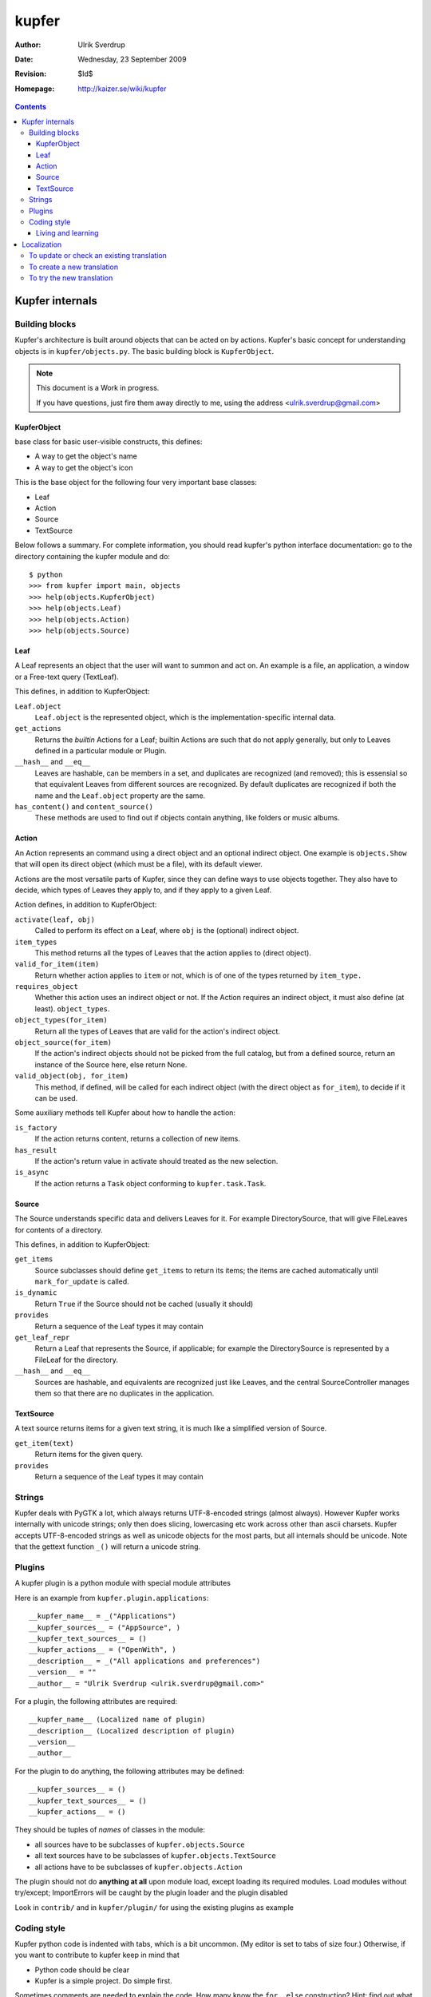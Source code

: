 ======
kupfer
======

:Author: Ulrik Sverdrup
:Date: Wednesday, 23 September 2009
:Revision: $Id$
:Homepage: http://kaizer.se/wiki/kupfer

.. contents::

Kupfer internals
================

Building blocks
---------------

Kupfer's architecture is built around objects that can be acted on by
actions. Kupfer's basic concept for understanding objects is in
``kupfer/objects.py``. The basic building block is ``KupferObject``.

.. note::

    This document is a Work in progress.

    If you have questions, just fire them away directly to me,
    using the address <ulrik.sverdrup@gmail.com>


KupferObject
............

base class for basic user-visible constructs, this defines:

* A way to get the object's name
* A way to get the object's icon

This is the base object for the following four very important base
classes:

* Leaf
* Action
* Source
* TextSource

Below follows a summary. For complete information, you should read
kupfer's python interface documentation: go to the directory containing
the kupfer module and do::

    $ python
    >>> from kupfer import main, objects
    >>> help(objects.KupferObject)
    >>> help(objects.Leaf)
    >>> help(objects.Action)
    >>> help(objects.Source)

Leaf
....

A Leaf represents an object that the user will want to summon and
act on. An example is a file, an application, a window or a Free-text
query (TextLeaf).

This defines, in addition to KupferObject:

``Leaf.object``
    ``Leaf.object`` is the represented object, which is the
    implementation-specific internal data.

``get_actions``
    Returns the *builtin* Actions for a Leaf; builtin Actions are such
    that do not apply generally, but only to Leaves defined in a
    particular module or Plugin.

``__hash__`` and ``__eq__``
    Leaves are hashable, can be members in a set, and duplicates are
    recognized (and removed); this is essensial so that equivalent
    Leaves from different sources are recognized. By default duplicates
    are recognized if both the name and the ``Leaf.object`` property are
    the same.

``has_content()`` and ``content_source()``
    These methods are used to find out if objects contain anything, like
    folders or music albums.

Action
......

An Action represents an command using a direct object and an optional
indirect object. One example is ``objects.Show`` that will open its
direct object (which must be a file), with its default viewer.

Actions are the most versatile parts of Kupfer, since they can define
ways to use objects together. They also have to decide, which types of
Leaves they apply to, and if they apply to a given Leaf.

Action defines, in addition to KupferObject:

``activate(leaf, obj)``
    Called to perform its effect on a Leaf, where ``obj`` is the
    (optional) indirect object.

``item_types``
    This method returns all the types of Leaves that the action
    applies to (direct object).
``valid_for_item(item)``
    Return whether action applies to ``item`` or not, which is of
    one of the types returned by ``item_type.``

``requires_object``
    Whether this action uses an indirect object or not. If the Action
    requires an indirect object, it must also define (at least).
    ``object_types``.
``object_types(for_item)``
    Return all the types of Leaves that are valid for the action's
    indirect object.
``object_source(for_item)``
    If the action's indirect objects should not be picked from the full
    catalog, but from a defined source, return an instance of the Source
    here, else return None.
``valid_object(obj, for_item)``
    This method, if defined,  will be called for each indirect object
    (with the direct object as ``for_item``), to decide if it can be
    used.

Some auxiliary methods tell Kupfer about how to handle the action:

``is_factory``
    If the action returns content, returns a collection of new items.
``has_result``
    If the action's return value in activate should treated as the new
    selection.
``is_async``
    If the action returns a ``Task`` object conforming to
    ``kupfer.task.Task``.

Source
......

The Source understands specific data and delivers Leaves for it. For
example DirectorySource, that will give FileLeaves for contents of a
directory.

This defines, in addition to KupferObject:

``get_items``
    Source subclasses should define ``get_items`` to return its items;
    the items are cached automatically until ``mark_for_update`` is
    called.
``is_dynamic``
    Return ``True`` if the Source should not be cached (usually it should)
``provides``
    Return a sequence of the Leaf types it may contain

``get_leaf_repr``
    Return a Leaf that represents the Source, if applicable; for example
    the DirectorySource is represented by a FileLeaf for the directory.
``__hash__`` and ``__eq__``
    Sources are hashable, and equivalents are recognized just like
    Leaves, and the central SourceController manages them so that there
    are no duplicates in the application.

TextSource
..........

A text source returns items for a given text string, it is much like a
simplified version of Source.

``get_item(text)``
    Return items for the given query.
``provides``
    Return a sequence of the Leaf types it may contain

Strings
-------

Kupfer deals with PyGTK a lot, which always returns UTF-8-encoded
strings (almost always). However Kupfer works internally with unicode
strings; only then does slicing, lowercasing etc work across other than
ascii charsets.
Kupfer accepts UTF-8-encoded strings as well as unicode objects for the
most parts, but all internals should be unicode. Note that the gettext
function ``_()`` will return a unicode string.

Plugins
-------

A kupfer plugin is a python module with special module attributes

Here is an example from ``kupfer.plugin.applications``::

    __kupfer_name__ = _("Applications")
    __kupfer_sources__ = ("AppSource", )
    __kupfer_text_sources__ = ()
    __kupfer_actions__ = ("OpenWith", )
    __description__ = _("All applications and preferences")
    __version__ = ""
    __author__ = "Ulrik Sverdrup <ulrik.sverdrup@gmail.com>"

For a plugin, the following attributes are required::

    __kupfer_name__ (Localized name of plugin)
    __description__ (Localized description of plugin)
    __version__
    __author__

For the plugin to do anything, the following attributes may be defined::

    __kupfer_sources__ = ()
    __kupfer_text_sources__ = ()
    __kupfer_actions__ = ()

They should be tuples of *names* of classes in the module:

* all sources have to be subclasses of ``kupfer.objects.Source``
* all text sources have to be subclasses of ``kupfer.objects.TextSource``
* all actions have to be subclasses of ``kupfer.objects.Action``

The plugin should not do **anything at all** upon module load, except
loading its required modules. Load modules without try/except;
ImportErrors will be caught by the plugin loader and the plugin disabled

Look in ``contrib/`` and in ``kupfer/plugin/`` for using the existing
plugins as example

Coding style
------------

Kupfer python code is indented with tabs, which is a bit uncommon. (My
editor is set to tabs of size four.) Otherwise, if you want to
contribute to kupfer keep in mind that

* Python code should be clear
* Kupfer is a simple project. Do simple first.

Sometimes comments are needed to explain the code. How many know the
``for..else`` construction? Hint: find out what it does in the
``kupfer.icons`` module::

    for item in sequence:
        ...
    else:
        ...

Living and learning
...................

Most of kupfer plugin code uses super statements such as::

    super(RecentsSource, self).__init__(_("Recent items"))

when writing new code, you should however use the following style::

    Source.__init__(self, _("Recent items"))

Why? Because the second version is easier to copy! If you copy the whole
class and rename it, which you often do to create new plugins, you have
don't have to-- you are probably using the same superclass.

Localization
============

kupfer is translated using gettext and it is managed in the build system
using intltool. Translation messages are located in the po/ directory.

To update or check an existing translation
------------------------------------------

To update with new strings, run::

    ./waf intlupdate

Then check all fuzzy messages, translate all untranslated messages.
Continue running ``./waf intlupdate`` to check that you have 0 fuzzy and
0 untranslated, then you're finished. ``./waf intlupdate`` will also run
a check of the consistency of the file, so that you know that all syntax
is correct.

If you want to send in the translation to a repository, or as a patch,
you can use git if you have a checked-out copy of kupfer::

    git add po/lang.po
    git commit -m "lang: Updated translation"

    # now we create a patch out of the latest change
    git format-patch HEAD^

where ``lang`` is the two-letter abbreviation. You can send the patch to
the mailing list kupfer-list@gnome.org.


To create a new translation
---------------------------

Add the language to ``po/LINGUAS`` with its (commonly) two-letter code.
Run ``./waf intlupdate`` and then edit the header in the ``po/lang.po``
file, filling in your name and other slots, and importantly the CHARSET.
You probably want to use UTF-8.

When the header is filled-in, run ``./waf intlupdate`` to see that it
runs without errors, and you should have a ``po/lang.po`` file ready for
translating.

To try the new translation
--------------------------

Make sure the translation is listed in ``po/LINGUAS``.

To try it, you have to install kupfer with ``./waf install``

If you run ``./kupfer-activate.sh`` from the working directory it won't
find the installed translations unless you make a symlink called
``locale`` to the installed location (for example
``~/.local/share/locale`` if install prefix was ``~/.local``).


.. topic:: Copyright

    The program Kupfer is released under the
    `GNU General Public Licence v3`:t: (or at your option, any later
    version). Please see the main program file for more information.

    This documentation is released under the same terms as the main
    program. The documentation sources are available inside the Kupfer
    source distribution.

    Copyright 2009, Ulrik Sverdrup <ulrik.sverdrup@gmail.com>

.. vim: ft=rst tw=72
.. this document best viewed with::
        rst2pdf Manual.rst && xdg-open Manual.pdf
